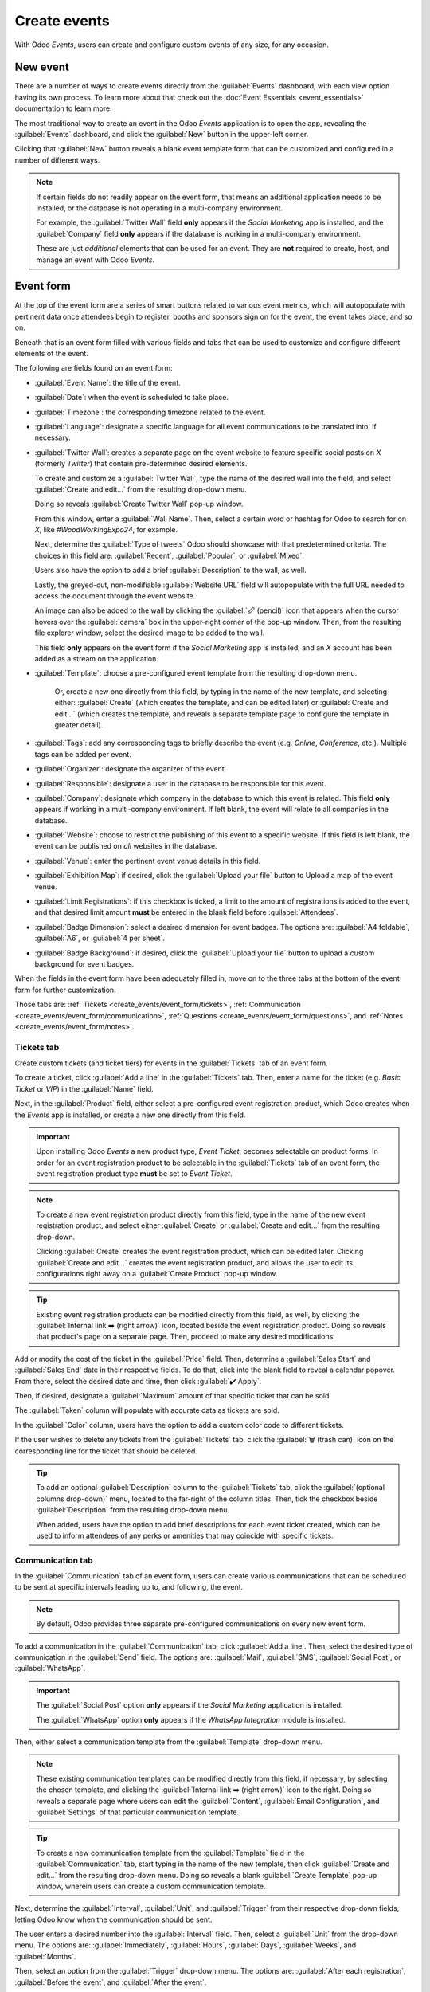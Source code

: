 =============
Create events
=============

With Odoo *Events*, users can create and configure custom events of any size, for any occasion.

New event
=========

There are a number of ways to create events directly from the :guilabel:`Events` dashboard, with
each view option having its own process. To learn more about that check out the :doc:`Event
Essentials <event_essentials>` documentation to learn more.

The most traditional way to create an event in the Odoo *Events* application is to open the app,
revealing the :guilabel:`Events` dashboard, and click the :guilabel:`New` button in the upper-left
corner.

Clicking that :guilabel:`New` button reveals a blank event template form that can be customized and
configured in a number of different ways.

.. image:: create_events/blank-event-template.png
   :align: center
   :alt: Typical event template in the Odoo Events application.

.. note::
   If certain fields do not readily appear on the event form, that means an additional application
   needs to be installed, or the database is not operating in a multi-company environment.

   For example, the :guilabel:`Twitter Wall` field **only** appears if the *Social Marketing* app is
   installed, and the :guilabel:`Company` field **only** appears if the database is working in a
   multi-company environment.

   These are just *additional* elements that can be used for an event. They are **not** required to
   create, host, and manage an event with Odoo *Events*.

Event form
==========

At the top of the event form are a series of smart buttons related to various event metrics, which
will autopopulate with pertinent data once attendees begin to register, booths and sponsors sign on
for the event, the event takes place, and so on.

Beneath that is an event form filled with various fields and tabs that can be used to customize and
configure different elements of the event.

The following are fields found on an event form:

- :guilabel:`Event Name`: the title of the event.
- :guilabel:`Date`: when the event is scheduled to take place.
- :guilabel:`Timezone`: the corresponding timezone related to the event.
- :guilabel:`Language`: designate a specific language for all event communications to be translated
  into, if necessary.
- :guilabel:`Twitter Wall`: creates a separate page on the event website to feature specific social
  posts on *X* (formerly *Twitter*) that contain pre-determined desired elements.

  To create and customize a :guilabel:`Twitter Wall`, type the name of the desired wall into the
  field, and select :guilabel:`Create and edit...` from the resulting drop-down menu.

  Doing so reveals :guilabel:`Create Twitter Wall` pop-up window.

  .. image:: create_events/twitter-wall-popup.png
     :align: center
     :alt: The Twitter Wall pop-up window in the Odoo Events application.

  From this window, enter a :guilabel:`Wall Name`. Then, select a certain word or hashtag for Odoo
  to search for on *X*, like `#WoodWorkingExpo24`, for example.

  Next, determine the :guilabel:`Type of tweets` Odoo should showcase with that predetermined
  criteria. The choices in this field are: :guilabel:`Recent`, :guilabel:`Popular`, or
  :guilabel:`Mixed`.

  Users also have the option to add a brief :guilabel:`Description` to the wall, as well.

  Lastly, the greyed-out, non-modifiable :guilabel:`Website URL` field will autopopulate with the
  full URL needed to access the document through the event website.

  An image can also be added to the wall by clicking the :guilabel:`🖉 (pencil)` icon that appears
  when the cursor hovers over the :guilabel:`camera` box in the upper-right corner of the pop-up
  window. Then, from the resulting file explorer window, select the desired image to be added to
  the wall.

  This field **only** appears on the event form if the *Social Marketing* app is installed, and an
  *X* account has been added as a stream on the application.
- :guilabel:`Template`: choose a pre-configured event template from the resulting drop-down menu.

   Or, create a new one directly from this field, by typing in the name of the new template, and
   selecting either: :guilabel:`Create` (which creates the template, and can be edited later) or
   :guilabel:`Create and edit...` (which creates the template, and reveals a separate template page
   to configure the template in greater detail).
- :guilabel:`Tags`: add any corresponding tags to briefly describe the event (e.g. `Online`,
  `Conference`, etc.). Multiple tags can be added per event.
- :guilabel:`Organizer`: designate the organizer of the event.
- :guilabel:`Responsible`: designate a user in the database to be responsible for this event.
- :guilabel:`Company`: designate which company in the database to which this event is related. This
  field **only** appears if working in a multi-company environment. If left blank, the event will
  relate to all companies in the database.
- :guilabel:`Website`: choose to restrict the publishing of this event to a specific website. If
  this field is left blank, the event can be published on *all* websites in the database.
- :guilabel:`Venue`: enter the pertinent event venue details in this field.
- :guilabel:`Exhibition Map`: if desired, click the :guilabel:`Upload your file` button to Upload
  a map of the event venue.
- :guilabel:`Limit Registrations`: if this checkbox is ticked, a limit to the amount of
  registrations is added to the event, and that desired limit amount **must** be entered in the
  blank field before :guilabel:`Attendees`.
- :guilabel:`Badge Dimension`: select a desired dimension for event badges. The options are:
  :guilabel:`A4 foldable`, :guilabel:`A6`, or :guilabel:`4 per sheet`.
- :guilabel:`Badge Background`: if desired, click the :guilabel:`Upload your file` button to upload
  a custom background for event badges.

When the fields in the event form have been adequately filled in, move on to the three tabs at the
bottom of the event form for further customization.

Those tabs are: :ref:`Tickets <create_events/event_form/tickets>`, :ref:`Communication
<create_events/event_form/communication>`, :ref:`Questions <create_events/event_form/questions>`,
and :ref:`Notes <create_events/event_form/notes>`.

.. _create_events/event_form/tickets:

Tickets tab
-----------

Create custom tickets (and ticket tiers) for events in the :guilabel:`Tickets` tab of an event form.

.. image:: create_events/tickets-tab.png
   :align: center
   :alt: A typical tickets tab on an event form in the Odoo Events application.

To create a ticket, click :guilabel:`Add a line` in the :guilabel:`Tickets` tab. Then, enter a name
for the ticket (e.g. `Basic Ticket` or `VIP`) in the :guilabel:`Name` field.

Next, in the :guilabel:`Product` field, either select a pre-configured event registration product,
which Odoo creates when the *Events* app is installed, or create a new one directly from this field.

.. important::
   Upon installing Odoo *Events* a new product type, *Event Ticket*, becomes selectable on product
   forms. In order for an event registration product to be selectable in the :guilabel:`Tickets` tab
   of an event form, the event registration product type **must** be set to *Event Ticket*.

.. note::
   To create a new event registration product directly from this field, type in the name of the new
   event registration product, and select either :guilabel:`Create` or
   :guilabel:`Create and edit...` from the resulting drop-down.

   Clicking :guilabel:`Create` creates the event registration product, which can be edited later.
   Clicking :guilabel:`Create and edit...` creates the event registration product, and allows the user
   to edit its configurations right away on a :guilabel:`Create Product` pop-up window.

.. tip::
   Existing event registration products can be modified directly from this field, as well, by clicking
   the :guilabel:`Internal link ➡️ (right arrow)` icon, located beside the event registration product.
   Doing so reveals that product's page on a separate page. Then, proceed to make any desired
   modifications.

Add or modify the cost of the ticket in the :guilabel:`Price` field. Then, determine a
:guilabel:`Sales Start` and :guilabel:`Sales End` date in their respective fields. To do that, click
into the blank field to reveal a calendar popover. From there, select the desired date and time,
then click :guilabel:`✔️ Apply`.

Then, if desired, designate a :guilabel:`Maximum` amount of that specific ticket that can be sold.

The :guilabel:`Taken` column will populate with accurate data as tickets are sold.

In the :guilabel:`Color` column, users have the option to add a custom color code to different
tickets.

If the user wishes to delete any tickets from the :guilabel:`Tickets` tab, click the :guilabel:`🗑️
(trash can)` icon on the corresponding line for the ticket that should be deleted.

.. tip::
   To add an optional :guilabel:`Description` column to the :guilabel:`Tickets` tab, click the
   :guilabel:`(optional columns drop-down)` menu, located to the far-right of the column titles.
   Then, tick the checkbox beside :guilabel:`Description` from the resulting drop-down menu.

   When added, users have the option to add brief descriptions for each event ticket created, which
   can be used to inform attendees of any perks or amenities that may coincide with specific tickets.

.. _create_events/event_form/communication:

Communication tab
-----------------

In the :guilabel:`Communication` tab of an event form, users can create various communications that
can be scheduled to be sent at specific intervals leading up to, and following, the event.

.. image:: create_events/communication-tab.png
   :align: center
   :alt: Typical communication tab on an event form in the Odoo Events application.

.. note::
   By default, Odoo provides three separate pre-configured communications on every new event form.

To add a communication in the :guilabel:`Communication` tab, click :guilabel:`Add a line`. Then,
select the desired type of communication in the :guilabel:`Send` field. The options are:
:guilabel:`Mail`, :guilabel:`SMS`, :guilabel:`Social Post`, or :guilabel:`WhatsApp`.

.. important::
   The :guilabel:`Social Post` option **only** appears if the *Social Marketing* application is
   installed.

   The :guilabel:`WhatsApp` option **only** appears if the *WhatsApp Integration* module is
   installed.

Then, either select a communication template from the :guilabel:`Template` drop-down menu.

.. note::
   These existing communication templates can be modified directly from this field, if necessary, by
   selecting the chosen template, and clicking the :guilabel:`Internal link ➡️ (right arrow)` icon
   to the right. Doing so reveals a separate page where users can edit the :guilabel:`Content`,
   :guilabel:`Email Configuration`, and :guilabel:`Settings` of that particular communication
   template.

.. tip::
   To create a new communication template from the :guilabel:`Template` field in the
   :guilabel:`Communication` tab, start typing in the name of the new template, then click
   :guilabel:`Create and edit...` from the resulting drop-down menu. Doing so reveals a blank
   :guilabel:`Create Template` pop-up window, wherein users can create a custom communication
   template.

Next, determine the :guilabel:`Interval`, :guilabel:`Unit`, and :guilabel:`Trigger` from their
respective drop-down fields, letting Odoo know when the communication should be sent.

The user enters a desired number into the :guilabel:`Interval` field. Then, select a
:guilabel:`Unit` from the drop-down menu. The options are: :guilabel:`Immediately`,
:guilabel:`Hours`, :guilabel:`Days`, :guilabel:`Weeks`, and :guilabel:`Months`.

Then, select an option from the :guilabel:`Trigger` drop-down menu. The options are:
:guilabel:`After each registration`, :guilabel:`Before the event`, and :guilabel:`After the event`.

The figures in the :guilabel:`Sent` column will populate as communications are sent. And, beside the
number present in the :guilabel:`Sent` column there are different icons that appear, depending on
the status of that particular communication.

The status of *Running* is represented by a :guilabel:`three gears` icon. The status of *Sent* is
represented by a :guilabel:`✔️ (checkmark)` icon. And, the status of *Scheduled* is represented by
an :guilabel:`⌛ (hourglass)` icon.

To delete any communication from the :guilabel:`Communication` tab, simply click the :guilabel:`🗑️
(trash can)` icon on the corresponding communication line.

There is no limit to how many communications can be added in the :guilabel:`Communication` tab of an
event form.

.. _create_events/event_form/questions:

Questions tab
-------------

In the :guilabel:`Questions` tab of an event form, users can create brief questionnaires for
registrants to interact with, and respond to, after they register for the event.

These questions can be focused on gathering basic information about the attendee, learning about
their preferences, expectations, and other things of that nature.

.. image:: create_events/questions-tab.png
   :align: center
   :alt: Typical questions tab on an event form in the Odoo Events application.

.. note::
   By default, Odoo provides three questions in the :guilabel:`Questions` tab for every event form.

To add a question in the :guilabel:`Questions` tab, click :guilabel:`Add a line`. Doing so reveals a
:guilabel:`Create Question` pop-up window. From here, users can create and configure their question.

.. image:: create_events/create-question-popup.png
   :align: center
   :alt: The Create Question pop-up window that appears in the Odoo Events application.

First, enter the question in the field at the top of the form. Then, decide if the question should
require a :guilabel:`Mandatory Answer` and/or if Odoo should :guilabel:`Ask once per order`, by
ticking their respective boxes, if desired.

If the :guilabel:`Ask once per order` checkbox is ticked, the question will only be asked once, and
its value is propogated to every attendee in the order (if multiple tickets are purchased at once).
If the checkbox is *not* ticked for this setting, Odoo will present the question for every attendee
that is connected to that reservation/registration.

Next, select a :guilabel:`Question Type` option. The following are the :guilabel:`Question Type`
options:

- :guilabel:`Selection`: provide answer options to the question for registrants to choose from.
  Selectable answer options are added in the :guilabel:`Answers` column at the bottom of the pop-up
  window. This is the only :guilabel:`Question Type` where the :guilabel:`Answers` tab appears.
  There are no correct or incorrect answers.
- :guilabel:`Text Input`: lets the users enter a custom response to the question in a text field.
- :guilabel:`Name`: provides registrants with a field for them to enter their name.
- :guilabel:`Email`: provides registrants with a field for them to enter their email address.
- :guilabel:`Phone`: provides registrants with a field for them to enter their phone number.
- :guilabel:`Company`: provides registrants wtih a field for them to enter a company they are
  associated with.

.. note::
   Every :guilabel:`Question Type`, *except* :guilabel:`Selection`, provides question-specific
   fields for registrants to fill in.

Once all the desired configurations have been entered, either click :guilabel:`Save & Close` to save
the question, and return to the :guilabel:`Questions` tab on the event form, or click
:guilabel:`Save & New` to save the question and immediately create a new question on a new
:guilabel:`Create Question` pop-up window.

As questions are added to the :guilabel:`Questions` tab, the informative columns showcase the
configurations of each question.

The informative columns are the following:

- :guilabel:`Title`
- :guilabel:`Mandatory`
- :guilabel:`Once per Order`
- :guilabel:`Type`
- :guilabel:`Answers` (if applicable)

For :guilabel:`Selection` amd :guilabel:`Text Input` types, a clickable :guilabel:`📊 Stats` icon
appears on the right side of the question line. When clicked, Odoo reveals a separate page,
showcasing the response metrics to that specific question.

To delete any question from the :guilabel:`Questions` tab, simply click the :guilabel:`🗑️ (trash
can)` icon on the corresponding question line.

There is no limit to how many questions can be added in the :guilabel:`Questions` tab of an event
form.

.. _create_events/event_form/notes:

Notes tab
---------

In the :guilabel:`Notes` tab of an event form, users can leave detailed internal notes and/or
event-related instructions/information for attendees.

.. image:: create_events/notes-tab.png
   :align: center
   :alt: Typical notes tab on an event form in the Odoo Events application.

In the :guilabel:`Note` field of the :guilabel:`Notes` tab, users can leave internal notes for other
event employees, like "to-do" lists, contact information, instructions, and so on.

In the :guilabel:`Ticket Instructions` field of the :guilabel:`Notes` tab, users can leave specific
instructions for people attending the event, like how to enter, when the venue closes, and so on.

Publish events
==============

Once all configurations and modifications are complete on the event form, it is time to publish the
event on the website. Doing so makes the event visible to website visitors, and makes it possible
for interested parties to register for the event.

To publish an event after all the customizations are complete, click the :guilabel:`Go to Website`
smart button at the top of the event form. Doing so reveals a blank event web page, which can be
customized like any other web page on the site, via the :guilabel:`Edit` button.

To learn more about website design functionality and options, consult the :doc:`Building block
<../../websites/website/web_design/building_blocks>` documentation.

Once the event website is ready to be shared, click the red :guilabel:`Unpublished` toggle switch
in the header menu, changing it to a green :guilabel:`Published` switch. At this point, the event
web page is published, and viewable/accessible by all website visitors.

Send event invites
==================

To send event invites to potential attendees, navigate to the desired event form, via
:menuselection:`Events app --> Events`, and click the :guilabel:`Invite` button in the upper-left
corner of the event form.

Doing so reveals a blank email form to fill out, as desired. To learn more about how to create and
customize emails like this, refer to the :ref:`Create an email <email_marketing/create_email>`
documentation.

Proceed to create and customize an email message to send as an invite to potential attendees.
Remember to include a link to the registration page on the event website, allowing recipients to
quickly register, if they're interested.

.. seealso::
   - :doc:`event_essentials`
   - :doc:`track_manage_talks`
